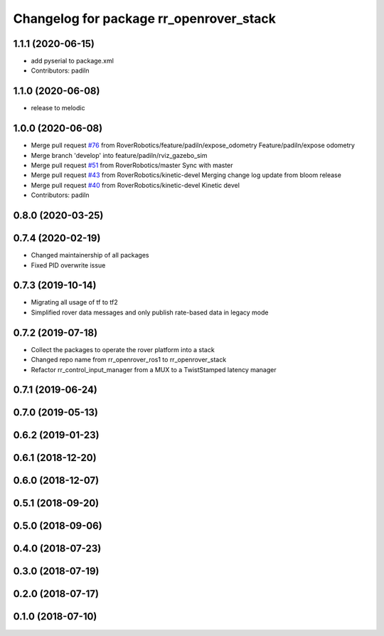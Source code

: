 ^^^^^^^^^^^^^^^^^^^^^^^^^^^^^^^^^^^^^^^^
Changelog for package rr_openrover_stack
^^^^^^^^^^^^^^^^^^^^^^^^^^^^^^^^^^^^^^^^

1.1.1 (2020-06-15)
------------------
* add pyserial to package.xml
* Contributors: padiln

1.1.0 (2020-06-08)
------------------
* release to melodic

1.0.0 (2020-06-08)
------------------
* Merge pull request `#76 <https://github.com/RoverRobotics/rr_openrover_stack/issues/76>`_ from RoverRobotics/feature/padiln/expose_odometry
  Feature/padiln/expose odometry
* Merge branch 'develop' into feature/padiln/rviz_gazebo_sim
* Merge pull request `#51 <https://github.com/RoverRobotics/rr_openrover_stack/issues/51>`_ from RoverRobotics/master
  Sync with master
* Merge pull request `#43 <https://github.com/RoverRobotics/rr_openrover_stack/issues/43>`_ from RoverRobotics/kinetic-devel
  Merging change log update from bloom release
* Merge pull request `#40 <https://github.com/RoverRobotics/rr_openrover_stack/issues/40>`_ from RoverRobotics/kinetic-devel
  Kinetic devel
* Contributors: padiln

0.8.0 (2020-03-25)
------------------

0.7.4 (2020-02-19)
------------------
* Changed maintainership of all packages
* Fixed PID overwrite issue

0.7.3 (2019-10-14)
------------------
* Migrating all usage of tf to tf2
* Simplified rover data messages and only publish rate-based data in legacy mode

0.7.2 (2019-07-18)
------------------
* Collect the packages to operate the rover platform into a stack
* Changed repo name from rr_openrover_ros1 to rr_openrover_stack
* Refactor rr_control_input_manager from a MUX to a TwistStamped latency manager

0.7.1 (2019-06-24)
------------------

0.7.0 (2019-05-13)
------------------

0.6.2 (2019-01-23)
------------------

0.6.1 (2018-12-20)
------------------

0.6.0 (2018-12-07)
------------------

0.5.1 (2018-09-20)
------------------

0.5.0 (2018-09-06)
------------------

0.4.0 (2018-07-23)
------------------

0.3.0 (2018-07-19)
------------------

0.2.0 (2018-07-17)
------------------

0.1.0 (2018-07-10)
------------------
